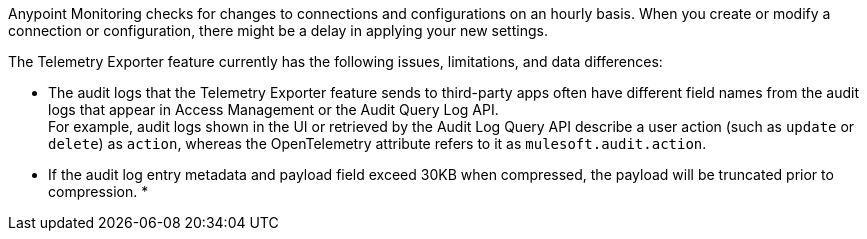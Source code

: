 // tag::hourDelay[]
Anypoint Monitoring checks for changes to connections and configurations on an hourly basis. When you create or modify a connection or configuration, there might be a delay in applying your new settings.
// end::hourDelay[]

// tags::knownIssues[]
The Telemetry Exporter feature currently has the following issues, limitations, and data differences:

* The audit logs that the Telemetry Exporter feature sends to third-party apps often have different field names from the audit logs that appear in Access Management or the Audit Query Log API. +
For example, audit logs shown in the UI or retrieved by the Audit Log Query API describe a user action (such as `update` or `delete`) as `action`, whereas the OpenTelemetry attribute refers to it as `mulesoft.audit.action`.
* If the audit log entry metadata and payload field exceed 30KB when compressed, the payload will be truncated prior to compression. 
* 
// endknownIssues[]